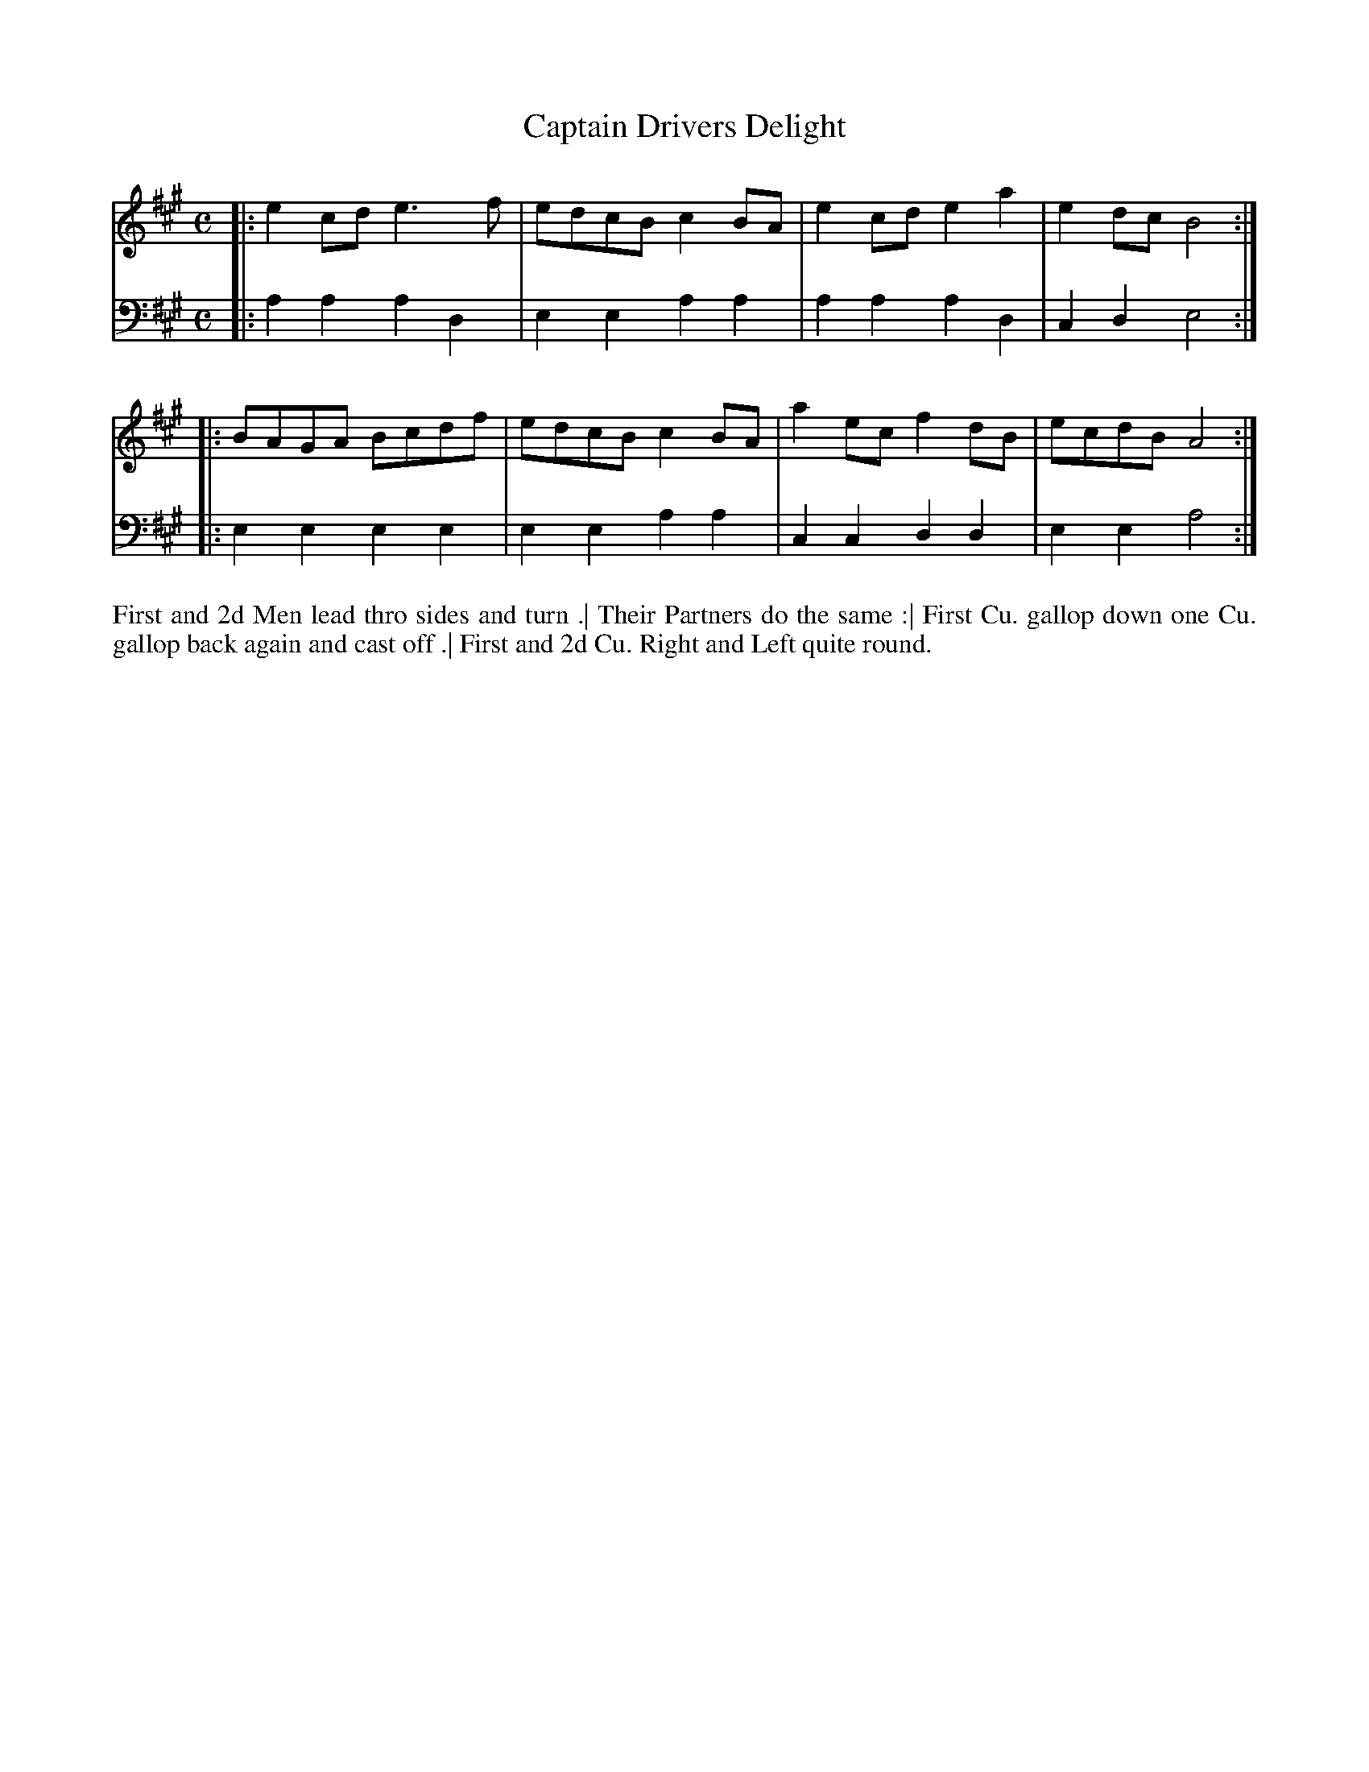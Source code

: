 X: 4317
T: Captain Drivers Delight
N: Pub: J. Walsh, London, 1748
Z: 2012 John Chambers <jc:trillian.mit.edu>
M: C
L: 1/8
K: A
%
V: 1
|: e2cd e3f  | edcB c2BA | e2cd e2a2 | e2dc B4 :|
|: BAGA Bcdf | edcB c2BA | a2ec f2dB | ecdB A4 :|
%
V: 2 clef=bass middle=d
|: a2a2 a2d2 | e2e2 a2a2 | a2a2 a2d2 | c2d2 e4 :|
|: e2e2 e2e2 | e2e2 a2a2 | c2c2 d2d2 | e2e2 a4 :|
%%begintext align
First and 2d Men lead thro sides and turn .|
Their Partners do the same :|
First Cu. gallop down one Cu. gallop back again and cast off .|
First and 2d Cu. Right and Left quite round.
%%endtext
